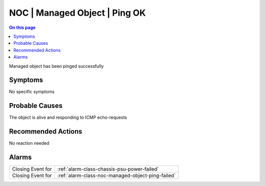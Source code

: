 .. _event-class-noc-managed-object-ping-ok:

==============================
NOC | Managed Object | Ping OK
==============================
.. contents:: On this page
    :local:
    :backlinks: none
    :depth: 1
    :class: singlecol

Managed object has been pinged successfully

Symptoms
--------
No specific symptoms

Probable Causes
---------------
The object is alive and responding to ICMP echo-requests

Recommended Actions
-------------------
No reaction needed


Alarms
------
================= ======================================================================
Closing Event for :ref:`alarm-class-chassis-psu-power-failed`
Closing Event for :ref:`alarm-class-noc-managed-object-ping-failed`
================= ======================================================================
